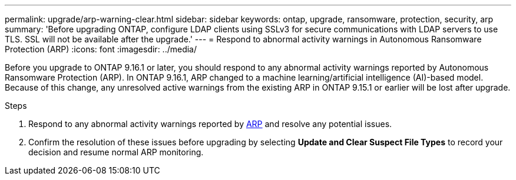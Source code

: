 ---
permalink: upgrade/arp-warning-clear.html
sidebar: sidebar
keywords: ontap, upgrade, ransomware, protection, security, arp
summary: 'Before upgrading ONTAP, configure LDAP clients using SSLv3 for secure communications with LDAP servers to use TLS. SSL will not be available after the upgrade.'
---
= Respond to abnormal activity warnings in Autonomous Ransomware Protection (ARP)
:icons: font
:imagesdir: ../media/

[.lead]
Before you upgrade to ONTAP 9.16.1 or later, you should respond to any abnormal activity warnings reported by Autonomous Ransomware Protection (ARP). In ONTAP 9.16.1, ARP changed to a machine learning/artificial intelligence (AI)-based model. Because of this change, any unresolved active warnings from the existing ARP in ONTAP 9.15.1 or earlier will be lost after upgrade.

.Steps

. Respond to any abnormal activity warnings reported by link:../anti-ransomware/respond-abnormal-task.html[ARP] and resolve any potential issues.

. Confirm the resolution of these issues before upgrading by selecting *Update and Clear Suspect File Types* to record your decision and resume normal ARP monitoring.

// 2024-9-26, ontapdoc-2204